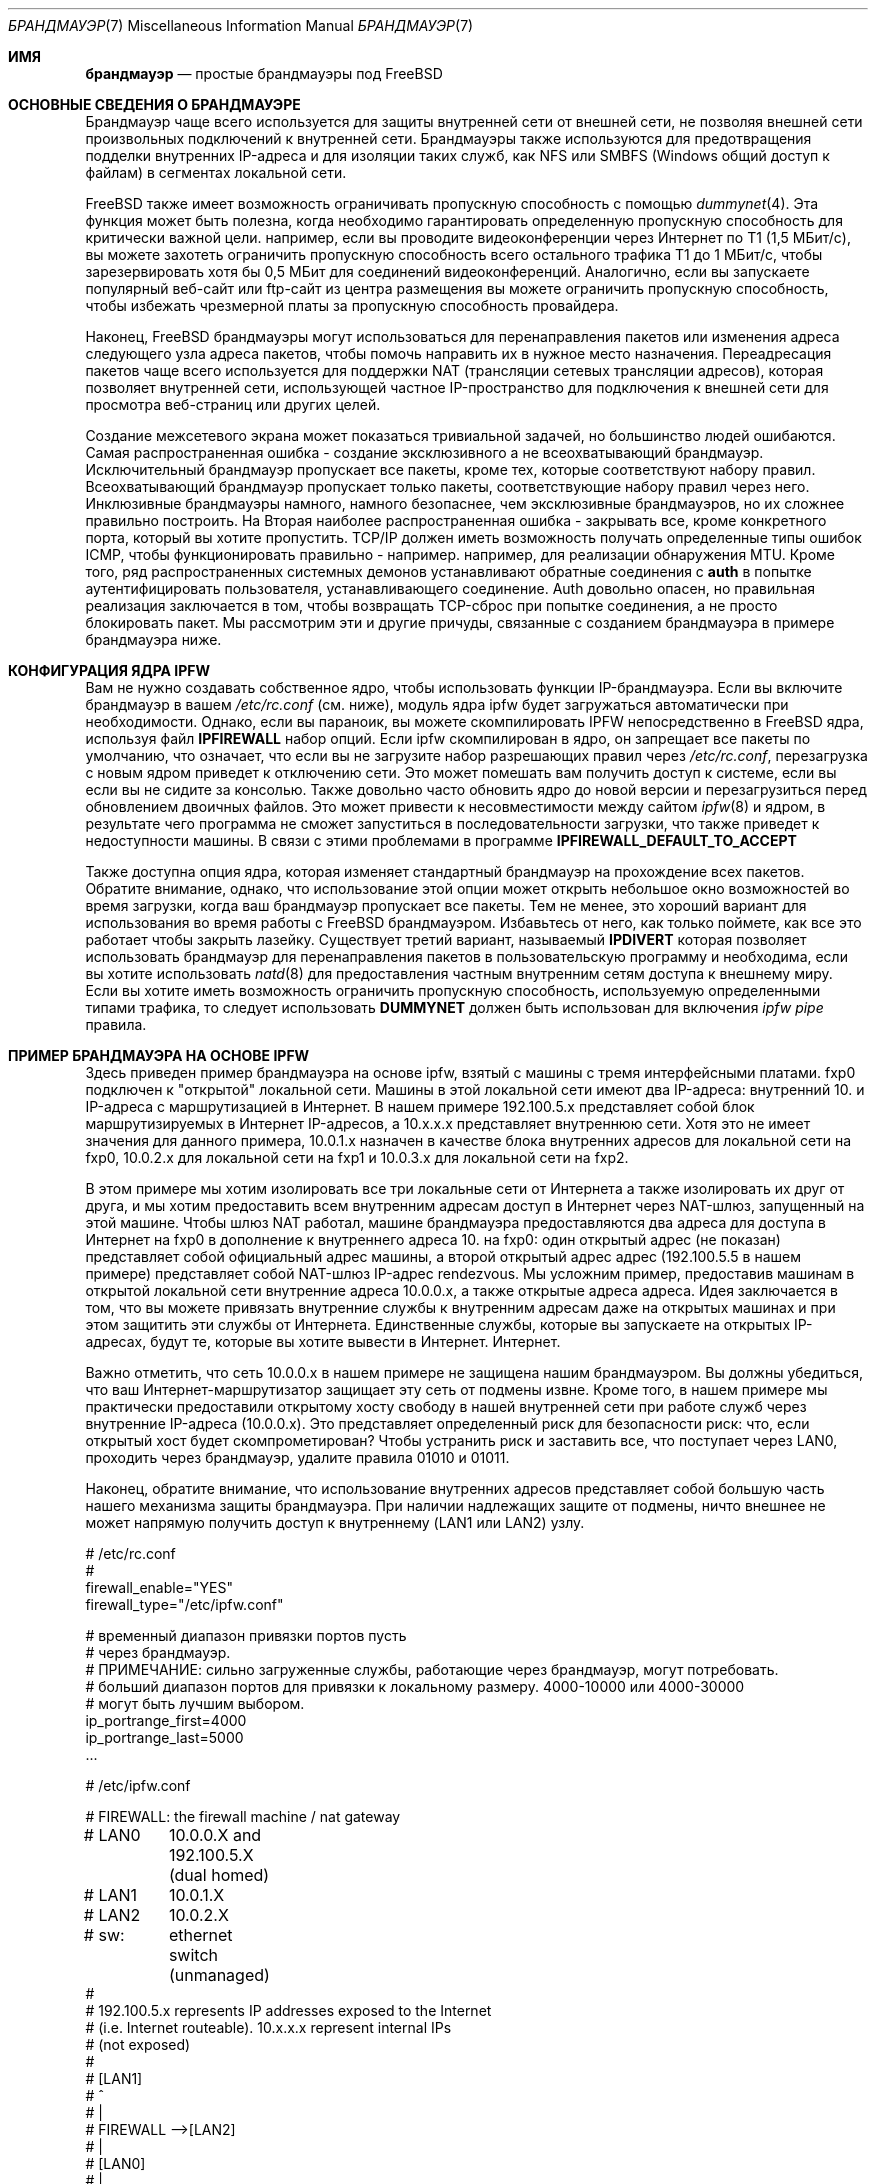 .\" Copyright (C) 2001 Matthew Dillon. Все права защищены.
.\"
.\" Распространение и использование в исходных и двоичных формах, с модификацией или без
.\" модификацией, разрешены при соблюдении следующих условий
.\" соблюдены:
.\" 1. Перераспределение исходного кода должно сохранять вышеуказанное уведомление об авторских правах
.\" уведомление об авторских правах, этот список условий и следующий отказ от ответственности.
.\" 2. Перераспределение в двоичной форме должно воспроизводить вышеуказанное уведомление об авторских правах
.\" уведомление об авторских правах, этот список условий и следующий отказ от ответственности в
.\" документации и/или других материалах, поставляемых вместе с дистрибутивом.
.\"
.\" ДАННОЕ ПРОГРАММНОЕ ОБЕСПЕЧЕНИЕ ПРЕДОСТАВЛЯЕТСЯ АВТОРОМ И РАЗРАБОТЧИКАМИ ``КАК ЕСТЬ`` И
.\" ЛЮБЫЕ ЯВНЫЕ ИЛИ ПОДРАЗУМЕВАЕМЫЕ ГАРАНТИИ, ВКЛЮЧАЯ, НО НЕ ОГРАНИЧИВАЯСЬ
.\" ПОДРАЗУМЕВАЕМЫЕ ГАРАНТИИ ТОВАРНОГО СОСТОЯНИЯ И ПРИГОДНОСТИ ДЛЯ КОНКРЕТНОЙ ЦЕЛИ
.\" НЕ ПРИНИМАЮТСЯ.  НИ ПРИ КАКИХ ОБСТОЯТЕЛЬСТВАХ АВТОР ИЛИ СОАВТОРЫ НЕ НЕСУТ ОТВЕТСТВЕННОСТИ
.\" ЗА ЛЮБЫЕ ПРЯМЫЕ, КОСВЕННЫЕ, СЛУЧАЙНЫЕ, СПЕЦИАЛЬНЫЕ, ПРИМЕРНЫЕ ИЛИ КОСВЕННЫЕ УБЫТКИ.
.\" УЩЕРБ (ВКЛЮЧАЯ, НО НЕ ОГРАНИЧИВАЯСЬ, ПРИОБРЕТЕНИЕ ТОВАРОВ-ЗАМЕНИТЕЛЕЙ
.\" ИЛИ УСЛУГИ; ПОТЕРЮ ИСПОЛЬЗОВАНИЯ, ДАННЫХ ИЛИ ПРИБЫЛИ; ИЛИ ПЕРЕРЫВ В РАБОТЕ)
.\" НЕЗАВИСИМО ОТ ПРИЧИН И ЛЮБОЙ ТЕОРИИ ОТВЕТСТВЕННОСТИ, БУДЬ ТО КОНТРАКТ, СТРОГИЙ
.\" ОТВЕТСТВЕННОСТИ, ИЛИ ДЕЛИКТА (ВКЛЮЧАЯ ХАЛАТНОСТЬ ИЛИ ИНОЕ), ВОЗНИКАЮЩИХ КАКИМ-ЛИБО ОБРАЗОМ
.\" В РЕЗУЛЬТАТЕ ИСПОЛЬЗОВАНИЯ ДАННОГО ПРОГРАММНОГО ОБЕСПЕЧЕНИЯ, ДАЖЕ ЕСЛИ ВЫ БЫЛИ ПРЕДУПРЕЖДЕНЫ О ВОЗМОЖНОСТИ
.\" ТАКОГО УЩЕРБА.
.\"
.Dd May 26, 2001
.Dt БРАНДМАУЭР 7
.Os
.Sh ИМЯ
.Nm брандмауэр
.Nd простые брандмауэры под FreeBSD
.Sh ОСНОВНЫЕ СВЕДЕНИЯ О БРАНДМАУЭРЕ
Брандмауэр чаще всего используется для защиты внутренней сети
от внешней сети, не позволяя внешней сети
произвольных подключений к внутренней сети.
Брандмауэры
также используются для предотвращения подделки внутренних
IP-адреса и для изоляции таких служб, как NFS или SMBFS (Windows
общий доступ к файлам) в сегментах локальной сети.
.Pp
.Fx
также имеет возможность ограничивать пропускную способность с помощью
.Xr dummynet 4 .
Эта функция может быть полезна, когда необходимо гарантировать определенную
пропускную способность для критически важной цели.
например, если вы проводите видеоконференции через Интернет по
T1 (1,5 МБит/с), вы можете захотеть ограничить пропускную способность всего остального
трафика T1 до 1 МБит/с, чтобы зарезервировать хотя бы 0,5 МБит
для соединений видеоконференций.
Аналогично, если вы
запускаете популярный веб-сайт или ftp-сайт из центра размещения
вы можете ограничить пропускную способность, чтобы избежать чрезмерной платы за пропускную способность
провайдера.
.Pp
Наконец,
.Fx
брандмауэры могут использоваться для перенаправления пакетов или изменения адреса следующего узла
адреса пакетов, чтобы помочь направить их в нужное место назначения.
Переадресация пакетов чаще всего используется для поддержки NAT (трансляции сетевых
трансляции адресов), которая позволяет внутренней сети, использующей
частное IP-пространство для подключения к внешней сети для просмотра веб-страниц
или других целей.
.Pp
Создание межсетевого экрана может показаться тривиальной задачей, но большинство людей
ошибаются.
Самая распространенная ошибка - создание эксклюзивного
а не всеохватывающий брандмауэр.
Исключительный брандмауэр
пропускает все пакеты, кроме тех, которые соответствуют набору правил.
Всеохватывающий брандмауэр пропускает только пакеты, соответствующие набору правил
через него.
Инклюзивные брандмауэры намного, намного безопаснее, чем эксклюзивные
брандмауэров, но их сложнее правильно построить.
На
Вторая наиболее распространенная ошибка - закрывать все, кроме
конкретного порта, который вы хотите пропустить.
TCP/IP должен иметь возможность
получать определенные типы ошибок ICMP, чтобы функционировать правильно - например.
например, для реализации обнаружения MTU.
Кроме того, ряд распространенных
системных демонов устанавливают обратные соединения с
.Sy auth
в попытке аутентифицировать пользователя, устанавливающего соединение.
Auth довольно опасен, но правильная реализация заключается в том, чтобы возвращать
TCP-сброс при попытке соединения, а не просто блокировать
пакет.
Мы рассмотрим эти и другие причуды, связанные с созданием
брандмауэра в примере брандмауэра ниже.
.Sh КОНФИГУРАЦИЯ ЯДРА IPFW
Вам не нужно создавать собственное ядро, чтобы использовать функции IP-брандмауэра.
Если вы включите брандмауэр в вашем
.Pa /etc/rc.conf
(см. ниже), модуль ядра ipfw будет загружаться автоматически
при необходимости.
Однако,
если вы параноик, вы можете скомпилировать IPFW непосредственно в
.Fx
ядра, используя файл
.Sy IPFIREWALL
набор опций.
Если ipfw скомпилирован в ядро, он запрещает все
пакеты по умолчанию, что означает, что если вы не загрузите
набор разрешающих правил через
.Pa /etc/rc.conf ,
перезагрузка с новым ядром приведет к отключению сети.
Это может помешать вам получить доступ к системе, если вы
если вы не сидите за консолью.
Также довольно часто
обновить ядро до новой версии и перезагрузиться перед обновлением
двоичных файлов.
Это может привести к несовместимости между
сайтом
.Xr ipfw 8
и ядром, в результате чего программа не сможет запуститься в
последовательности загрузки, что также приведет к недоступности машины.
В связи с этими проблемами в программе
.Sy IPFIREWALL_DEFAULT_TO_ACCEPT

Также доступна опция ядра, которая изменяет стандартный брандмауэр
на прохождение всех пакетов.
Обратите внимание, однако, что использование этой опции
может открыть небольшое окно возможностей во время загрузки, когда ваш
брандмауэр пропускает все пакеты.
Тем не менее, это хороший вариант для использования
во время работы с
.Fx
брандмауэром.
Избавьтесь от него, как только поймете, как все это работает
чтобы закрыть лазейку.
Существует третий вариант, называемый
.Sy IPDIVERT
которая позволяет использовать брандмауэр для перенаправления пакетов в пользовательскую программу
и необходима, если вы хотите использовать
.Xr natd 8
для предоставления частным внутренним сетям доступа к внешнему миру.
Если вы хотите иметь возможность ограничить пропускную способность, используемую определенными типами
трафика, то следует использовать
.Sy DUMMYNET
должен быть использован для включения
.Em ipfw pipe
правила.
.Sh ПРИМЕР БРАНДМАУЭРА НА ОСНОВЕ IPFW
Здесь приведен пример брандмауэра на основе ipfw, взятый с машины с тремя
интерфейсными платами.
fxp0 подключен к "открытой" локальной сети.
Машины
в этой локальной сети имеют два IP-адреса: внутренний 10.\& и
IP-адреса с маршрутизацией в Интернет.
В нашем примере 192.100.5.x представляет собой
блок маршрутизируемых в Интернет IP-адресов, а 10.x.x.x представляет внутреннюю
сети.
Хотя это не имеет значения для данного примера, 10.0.1.x
назначен в качестве блока внутренних адресов для локальной сети на fxp0, 10.0.2.x
для локальной сети на fxp1 и 10.0.3.x для локальной сети на fxp2.
.Pp
В этом примере мы хотим изолировать все три локальные сети от Интернета
а также изолировать их друг от друга, и мы хотим предоставить всем
внутренним адресам доступ в Интернет через NAT-шлюз, запущенный
на этой машине.
Чтобы шлюз NAT работал, машине брандмауэра
предоставляются два адреса для доступа в Интернет на fxp0 в дополнение к
внутреннего адреса 10.\& на fxp0: один открытый адрес (не показан)
представляет собой официальный адрес машины, а второй открытый адрес
адрес (192.100.5.5 в нашем примере) представляет собой NAT-шлюз
IP-адрес rendezvous.
Мы усложним пример, предоставив машинам
в открытой локальной сети внутренние адреса 10.0.0.x, а также открытые адреса
адреса.
Идея заключается в том, что вы можете привязать внутренние службы
к внутренним адресам даже на открытых машинах и при этом защитить
эти службы от Интернета.
Единственные службы, которые вы запускаете на
открытых IP-адресах, будут те, которые вы хотите вывести в Интернет.
Интернет.
.Pp
Важно отметить, что сеть 10.0.0.x в нашем примере
не защищена нашим брандмауэром.
Вы должны убедиться, что ваш
Интернет-маршрутизатор защищает эту сеть от подмены извне.
Кроме того, в нашем примере мы практически предоставили открытому хосту свободу
в нашей внутренней сети при работе служб через
внутренние IP-адреса (10.0.0.x).
Это представляет определенный риск для безопасности
риск: что, если открытый хост будет скомпрометирован?
Чтобы устранить
риск и заставить все, что поступает через LAN0, проходить через
брандмауэр, удалите правила 01010 и 01011.
.Pp
Наконец, обратите внимание, что использование внутренних адресов представляет собой
большую часть нашего механизма защиты брандмауэра.
При наличии надлежащих
защите от подмены, ничто внешнее не может напрямую
получить доступ к внутреннему (LAN1 или LAN2) узлу.
.Bd -literal
# /etc/rc.conf
#
firewall_enable="YES"
firewall_type="/etc/ipfw.conf"

# временный диапазон привязки портов пусть
# через брандмауэр.
# ПРИМЕЧАНИЕ: сильно загруженные службы, работающие через брандмауэр, могут потребовать.
# больший диапазон портов для привязки к локальному размеру.  4000-10000 или 4000-30000
# могут быть лучшим выбором.
ip_portrange_first=4000
ip_portrange_last=5000
\&...
.Ed
.Bd -literal
# /etc/ipfw.conf

# FIREWALL: the firewall machine / nat gateway
# LAN0	    10.0.0.X and 192.100.5.X (dual homed)
# LAN1	    10.0.1.X
# LAN2	    10.0.2.X
# sw:	    ethernet switch (unmanaged)
#
# 192.100.5.x represents IP addresses exposed to the Internet
# (i.e. Internet routeable).  10.x.x.x represent internal IPs
# (not exposed)
#
#   [LAN1]
#      ^
#      |
#   FIREWALL -->[LAN2]
#      |
#   [LAN0]
#      |
#      +--> exposed host A
#      +--> exposed host B
#      +--> exposed host C
#      |
#   INTERNET (secondary firewall)
#    ROUTER
#      |
#    [Internet]
#
# НЕ ПОКАЗАНО: Роутер INTERNET должен содержать правила, запрещающие
# все пакеты с IP-адресами источников в блоке 10. для того, чтобы
# защитить блок 10.0.0.x с двойным хомингом.  Открытые хосты.
# не защищены в этом примере - они должны только связывать
# открытые службы к открытым IP-адресам, но могут безопасно связывать внутренние
# службы к внутренним IP.
#
# Шлюз NAT работает, принимая пакеты, отправленные с внутренних
# IP-адресов на внешние IP-адреса и маршрутизируя их в natd, который
# прослушивает порт 8668.   Этим занимается правило 00300.  Данные поступают
# обратно в natd из внешнего мира, также должны быть направлены в natd с помощью
# правило 00301.  Чтобы сделать пример интересным, отметим, что нам
# НЕ нужно направлять внутренние запросы к открытым хостам через natd
# (правило 00290), потому что эти открытые хосты знают о нашей
# 10. сети.  Это может снизить нагрузку на natd.  Также обратите внимание, что нам
# конечно, не нужно направлять внутренний<->внутренний трафик через
# natd, поскольку эти хосты знают, как маршрутизировать нашу внутреннюю сеть # 10.
# Команда natd, которую мы запускаем из /etc/rc.local, показана ниже.  См.
# также версию natd для ядра, ipnat.
#
# natd -s -u -a 208.161.114.67

add 00290 skipto 1000 ip from 10.0.0.0/8 to 192.100.5.0/24
add 00300 divert 8668 ip from 10.0.0.0/8 to not 10.0.0.0/8
add 00301 divert 8668 ip from not 10.0.0.0/8 to 192.100.5.5

# Сократите правила, чтобы избежать высокой пропускной способности
# весь набор правил.  Разрешите установленные tcp-соединения,
# и сократить все исходящие пакеты, исходя из предположения, что
# нам нужен брандмауэр только для входящих пакетов.
#
# Разрешение установленных tcp-соединений создает небольшую
# дыру, но может быть необходимо, чтобы избежать перегрузки брандмауэра.
# Если вы беспокоитесь, вы можете переместить правило после проверки на подделку.
# проверки.
#
add 01000 allow tcp from any to any established
add 01001 allow all from any to any out via fxp0
add 01001 allow all from any to any out via fxp1
add 01001 allow all from any to any out via fxp2

# Защита от подделок.  Это зависит от того, насколько вы доверяете своим
# внутренним сетям.  Пакеты, полученные через fxp1, ДОЛЖНЫ приходить от
# 10.0.1.x. Пакеты, полученные через fxp2, ДОЛЖНЫ приходить от 10.0.2.x.
# Пакеты, полученные через fxp0, не могут поступать из блоков LAN1 или LAN2.
# блоков.  Мы не можем защитить 10.0.0.x здесь, это должен сделать интернет-маршрутизатор.
# должен сделать это за нас.
#
add 01500 deny all from not 10.0.1.0/24 in via fxp1
add 01500 deny all from not 10.0.2.0/24 in via fxp2
add 01501 deny all from 10.0.1.0/24 in via fxp0
add 01501 deny all from 10.0.2.0/24 in via fxp0

# В этом примере набора правил нет ограничений между
# внутренними хостами, даже находящимися в открытой локальной сети (при условии, что
# они используют внутренний IP-адрес).  Это представляет собой
# потенциальную брешь в безопасности (что, если открытый хост будет
# скомпрометирован?).  Если вы хотите, чтобы все ограничения применялись
# между тремя локальными сетями, отгородив их друг от друга брандмауэром
# друг от друга для дополнительной безопасности, удалите эти два правила.
#
# Если вы хотите изолировать локальные сети LAN1 и LAN2, но при этом хотите.
# предоставить хостам свободное взаимодействие друг с другом, избавьтесь
# избавьтесь от правила 01010 и оставьте правило 01011.
#
# (закомментировано, откомментируйте для менее ограничительного брандмауэра)
#add 01010 allow all from 10.0.0.0/8 to 10.0.0.0/8
#add 01011 allow all from 192.100.5.0/24 to 192.100.5.0/24
#

# КОНКРЕТНЫЕ СЕРВИСЫ, РАЗРЕШЕННЫЕ С КОНКРЕТНЫХ LANS
#
# При использовании более ограничительного брандмауэра разрешите определенным локальным сетям
# доступ к определенным службам, работающим на самом брандмауэре.
# В данном случае мы предполагаем, что локальной сети LAN1 нужен доступ к обмену файлами, запущенному
# на брандмауэре.  Если используется менее ограничительный брандмауэр
# (разрешающее правило 01010), вам не нужны эти правила.
#
add 01012 allow tcp from 10.0.1.0/8 to 10.0.1.1 139
add 01012 allow udp from 10.0.1.0/8 to 10.0.1.1 137,138

# ОБЩИЕ СЕРВИСЫ, КОТОРЫМ РАЗРЕШЕНО ПЕРЕСЕКАТЬ ВНУТРЕННИЙ и ОТКРЫТЫЕ LANS
#
# Мы разрешаем определенные UDP-службы: DNS, ntalk и ntp.
# Обратите внимание, что внутренние службы защищены благодаря тому, что имеют
# защищенных от подмены внутренних IP-адресов (10. net), поэтому эти правила
# действительно применяются только к сервисам, привязанным к открытым IP-адресам.  Мы должны
# разрешить фрагменты UDP, иначе большие фрагментированные пакеты UDP
# не выдержат брандмауэра.
#
# Если мы хотим открыть временные порты служб с большим количеством номеров.
# для таких вещей, как ответы на поиск DNS, мы можем использовать диапазон портов,
# в этом примере 4000-65535, и задаем в /etc/rc.conf переменные

# на всех открытых машинах, чтобы убедиться, что они привязывают временные порты
# к диапазону открытых портов (см. пример rc.conf выше)
#
add 02000 allow udp from any to any 4000-65535,domain,ntalk,ntp
add 02500 allow udp from any to any frag

# Разрешите аналогичные службы для TCP.  Опять же, они применяются только к
# сервисам, привязанным к открытым адресам.  ПРИМЕЧАНИЕ: мы разрешаем 'auth'
# но на самом деле не запускаем identd-сервер на любом открытом
# порту.  Это позволяет машине, на которой выполняется аутентификация, отвечать
# TCP RESET.  Отбрасывание пакета приведет к задержкам
# при подключении к удаленным сервисам, выполняющим обратный поиск идентификатора.
#
# Обратите внимание, что мы не пропускаем фрагменты tcp, и что мы вообще
# не разрешаем фрагменты вообще (за исключением UDP-фрагментов).  Мы
# ожидаем, что протокол обнаружения TCP mtu будет работать правильно, поэтому
# не должно быть TCP-фрагментов.
#
add 03000 allow tcp from any to any http,https
add 03000 allow tcp from any to any 4000-65535,ssh,smtp,domain,ntalk
add 03000 allow tcp from any to any auth,pop3,ftp,ftp-data

# Важно разрешить определенные типы ICMP, вот список
# общих типов ICMP.  Обратите внимание, что важно разрешить ICMP типа 3
# через.
#
# 0 Echo Reply
# 3 Destination Unreachable (используется для обнаружения TCP MTU, он же
# packet-too-big)
# 4 Source Quench (обычно не разрешается)
# 5 Redirect  (обычно не разрешается - может быть опасно!)
# 8 Echo
# 11 Time Exceeded
# 12 Parameter Problem
# 13 Timestamp
# 14 Timestamp Reply
#
# Иногда людям нужно разрешить пакеты ICMP REDIRECT, которые относятся к
# тип 5, но если вы разрешаете их, убедитесь, что ваш интернет-маршрутизатор
# запрещает его.

add 04000 allow icmp from any to any icmptypes 0,3,8,11,12,13,14

# регистрируйте все оставшиеся фрагменты, которые проходят.  Может быть полезно,
# в противном случае не стоит беспокоиться.  В качестве защиты имейте заключительное запрещающее правило, чтобы
# гарантировать, что ваш брандмауэр будет инклюзивным независимо от того, как настроено ядро
# настроено.
#
add 05000 deny log ip from any to any frag
add 06000 deny all from any to any
.Ed
.Sh ПРИВЯЗКА ПОРТОВ К ВНУТРЕННИМ И ВНЕШНИМ СЕРВИСАМ
Мы уже упоминали о мультихоминге хостов и привязке сервисов к внутренним или
внешним адресам, но толком не объяснили.
Когда у вас есть
хост с несколькими IP-адресами, вы можете привязать службы, запущенные на этом хосте, к определенным IP или внешним адресам.
на этом хосте к определенным IP-адресам или интерфейсам, а не ко всем IP-адресам.
Возьмем, к примеру,
например, машину брандмауэра: с тремя интерфейсами
и двумя открытыми IP-адресами
на одном из этих интерфейсов, машина брандмауэра известна под 5 различными
IP-адресами (10.0.0.1, 10.0.1.1, 10.0.2.1, 192.100.5.5 и, скажем.
192.100.5.1).
Если брандмауэр предоставляет услуги общего доступа к файлам в
сегмента локальной сети windows (скажем, это LAN1), вы можете использовать директиву samba 'bind interfaces'
чтобы специально привязать его только к IP-адресу LAN1.
Таким образом
таким образом, службы общего доступа к файлам не будут доступны для других сегментов локальной сети
сегментам.
То же самое относится и к NFS.
Если в LAN2 расположены инженерные рабочие станции UNIX
рабочие станции UNIX, вы можете указать nfsd привязываться именно к 10.0.2.1.
Вы
можно указать, как связать практически все службы на машине, и вы можете
можно использовать легкий
.Xr jail 8
для косвенной привязки служб, которые в противном случае не предоставляют такой возможности.
.Sh СМОТРИТЕ ТАКЖЕ
.Xr dummynet 4 ,
.Xr ipnat 5 ,
.Xr rc.conf 5 ,
.Xr smb.conf 5 Pq Pa ports/net/samba ,
.Xr samba 7 Pq Pa ports/net/samba ,
.Xr config 8 ,
.Xr ipfw 8 ,
.Xr ipnat 8 ,
.Xr jail 8 ,
.Xr natd 8 ,
.Xr nfsd 8
.Sh ДОПОЛНИТЕЛЬНЫЕ МАТЕРИАЛЫ
.Bl -tag -width indent
.It Nm Ipfilter
.Xr ipf 5 ,
.Xr ipf 8 ,
.Xr ipfstat 8
.It Nm Packet Filter
.Xr pf.conf 5 ,
.Xr pfctl 8 ,
.Xr pflogd 8
.El
.Sh ИСТОРИЯ
.Nm
была первоначально написана
.An Matthew Dillon
и впервые появилась
в
.Fx 4.3 ,
Май 2001.
